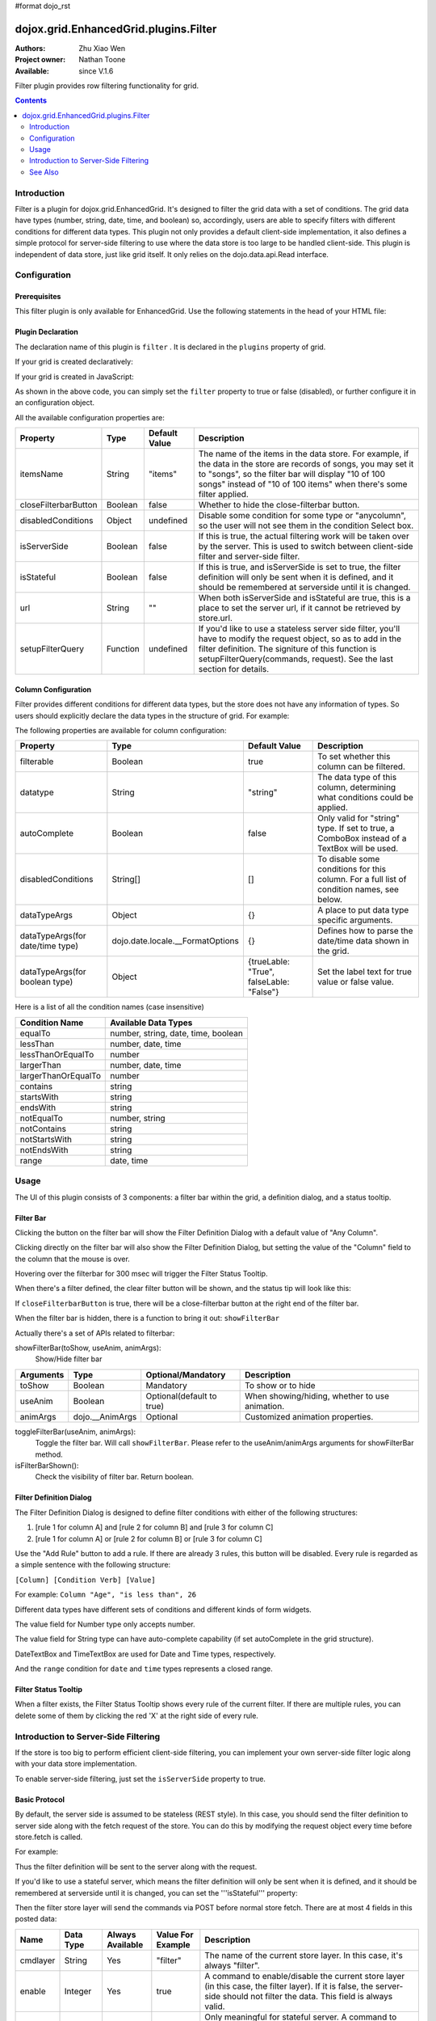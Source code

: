 #format dojo_rst

dojox.grid.EnhancedGrid.plugins.Filter
======================================

:Authors: Zhu Xiao Wen
:Project owner: Nathan Toone
:Available: since V.1.6

Filter plugin provides row filtering functionality for grid. 

.. contents::
	:depth: 2

============
Introduction
============

Filter is a plugin for dojox.grid.EnhancedGrid. It's designed to filter the grid data with a set of conditions. The grid data have types (number, string, date, time, and boolean) so, accordingly, users are able to specify filters with different conditions for different data types. This plugin not only provides a default client-side implementation, it also defines a simple protocol for server-side filtering to use where the data store is too large to be handled client-side. This plugin is independent of data store, just like grid itself. It only relies on the dojo.data.api.Read interface. 

.. code-example::
  :toolbar: themes, versions, dir
  :version: local
  :width: 480
  :height: 300

  .. javascript::

	<script type="text/javascript" src="{{ baseUrl }}dojox/grid/tests/enhanced/support/test_write_store_music.js"></script>
	<script type="text/javascript">
		dojo.require("dojox.grid.EnhancedGrid");
		dojo.require("dojox.grid.enhanced.plugins.Filter");
		
		//In case you've close the filter bar, here's a way to bring it up.
		function showFilterBar(){
			dijit.byId('grid').showFilterBar(true);
		};
		
		dojo.addOnLoad(function(){
			//See the ItemFileWriteStore defined in test_write_store_music.js
			var store = test_store[0];
			
			var layout = [
				{ field: "id", datatype:"number"},
				{ field: "Genre", datatype:"string"},
				{ field: "Artist", datatype:"string",
					//Declare that we need the ComboBox for suggestions (autoComplete by default)
					autoComplete: true
				},
				{ field: "Album", datatype:"string",
					//Declare that we need the ComboBox for suggestions 
					autoComplete: true,
					//Configure the ComboBox, so that it does not auto-complete our input
					dataTypeArgs: {
						autoComplete: false
					}
				},
				{ field: "Name", datatype:"string",
					//Declare that we do not need the following conditions for this column 
					disabledConditions: ["contains", "notcontains"]
				},
				{ field: "Track", datatype:"number"},
				{ field: "Download Date", datatype:"date",
					//Declare how the data in store should be parsed to a Date object.
					dataTypeArgs: {
						datePattern: "yyyy/M/d"
					}
				},
				{ field: "Last Played", datatype:"time",
					//Declare how the data in store should be parsed to a Date object.
					dataTypeArgs: {
						timePattern: "HH:mm:ss"
					}
				}
			];
			
			var grid = new dojox.grid.EnhancedGrid({
				id: 'grid',
				store: store,
				structure: layout,
				plugins: {
					filter: {
						//Show the closeFilterbarButton at the filter bar
						closeFilterbarButton: true,
						//Set the maximum rule count to 5
						ruleCount: 5,
						//Set the name of the items
						itemsName: "songs"
					}
				}
			});
			grid.placeAt('gridContainer');
			grid.startup();
		});
	</script>

  .. html::

    <div id="gridContainer" style="width: 100%; height: 400px;"></div>

  .. css::

    <style type="text/css">
    @import "{{ baseUrl }}dojo/resources/dojo.css";
    @import "{{ baseUrl }}dijit/themes/{{ theme }}/{{ theme }}.css";
    @import "{{ baseUrl }}dijit/themes/{{ theme }}/document.css";
    @import "{{ baseUrl }}dojox/grid/enhanced/resources/{{ theme }}/EnhancedGrid.css";
    @import "{{ baseUrl }}dojox/grid/enhanced/resources/EnhancedGrid_rtl.css";
    </style>


=============
Configuration
=============

Prerequisites
-------------

This filter plugin is only available for EnhancedGrid. Use the following statements in the head of your HTML file:

.. code-block :: javascript
  :linenos:

  dojo.require("dojox.grid.EnhancedGrid");
  dojo.require("dojox.grid.enhanced.plugins.Filter");


Plugin Declaration
------------------

The declaration name of this plugin is ``filter`` . It is declared in the ``plugins`` property of grid.

If your grid is created declaratively:

.. code-block :: html
	:linenos:

	<div id="grid" dojoType="dojox.grid.EnhancedGrid" 
	  store="mystore" structure="mystructure" 
	  plugins="{
		filter: /* a Boolean value or an configuration object */{}
	}" ></div>

If your grid is created in JavaScript:

.. code-block :: javascript
  :linenos:

  var grid = new dojox.grid.EnhancedGrid({
    id:"grid",
    store:"mystore",
    structure:"mystructure",
    plugins:{
      filter: /* a Boolean value or an configuration object */{}
    }
  });

As shown in the above code, you can simply set the ``filter`` property to true or false (disabled), or further configure it in an configuration object.

All the available configuration properties are:

=========================  ========  ===============  ================================================================================================================
Property                   Type      Default Value    Description
=========================  ========  ===============  ================================================================================================================
itemsName                  String    "items"          The name of the items in the data store. 
                                                      For example, if the data in the store are records of songs, you may set it to "songs", 
                                                      so the filter bar will display "10 of 100 songs" instead of "10 of 100 items" when there's some filter applied.
closeFilterbarButton       Boolean   false            Whether to hide the close-filterbar button.
disabledConditions         Object    undefined        Disable some condition for some type or "anycolumn", so the user will not see them in the condition Select box.
isServerSide               Boolean   false            If this is true, the actual filtering work will be taken over by the server. 
                                                      This is used to switch between client-side filter and server-side filter.
isStateful                 Boolean   false            If this is true, and isServerSide is set to true, the filter definition will only be sent when it is defined, 
                                                      and it should be remembered at serverside until it is changed.
url                        String    ""               When both isServerSide and isStateful are true, this is a place to set the server url, 
                                                      if it cannot be retrieved by store.url.
setupFilterQuery           Function  undefined        If you'd like to use a stateless server side filter, you'll have to modify the request object, so as to add in 
                                                      the filter definition. The signiture of this function is setupFilterQuery(commands, request). See the last
                                                      section for details.
=========================  ========  ===============  ================================================================================================================

Column Configuration
--------------------

Filter provides different conditions for different data types, but the store does not have any information of types. So users should explicitly declare the data types in the structure of grid.
For example:

.. code-block :: javascript
  :linenos:

  var structure = [{
    cells:[
      {field: "Name", datatype: "string", autoComplete: true },
      {field: "Age", datatype: "number" },
      {field: "Register Date", datatype: "date" },
      {field: "dummy", filterable: false}, //set this column to be not filterable		
      {field: "Register Time", datatype: "time", disabledConditions: ["startsWith", "notStartsWith"]}
    ]
  }];

The following properties are available for column configuration:

====================================  ===================================  ========================================  ============================================================================================
Property                              Type                                 Default Value                             Description
====================================  ===================================  ========================================  ============================================================================================
filterable                            Boolean                              true                                      To set whether this column can be filtered.
datatype                              String                               "string"                                  The data type of this column, determining what conditions could be applied.
autoComplete                          Boolean                              false                                     Only valid for "string" type. If set to true, a ComboBox instead of a TextBox will be used.
disabledConditions                    String[]                             []                                        To disable some conditions for this column. For a full list of condition names, see below.
dataTypeArgs                          Object                               {}                                        A place to put data type specific arguments.
dataTypeArgs(for date/time type)      dojo.date.locale.__FormatOptions     {}                                        Defines how to parse the date/time data shown in the grid.
dataTypeArgs(for boolean type)        Object                               {trueLable: "True", falseLable: "False"}  Set the label text for true value or false value.
====================================  ===================================  ========================================  ============================================================================================

Here is a list of all the condition names (case insensitive)

======================	===================================
Condition Name			Available Data Types
======================	===================================
equalTo					number, string, date, time, boolean 
lessThan				number, date, time 
lessThanOrEqualTo		number 
largerThan				number, date, time 
largerThanOrEqualTo		number 
contains				string 
startsWith				string 
endsWith				string 
notEqualTo				number, string 
notContains				string 
notStartsWith			string 
notEndsWith				string 
range					date, time 
======================	===================================

=====
Usage
=====

The UI of this plugin consists of 3 components: a filter bar within the grid, a definition dialog, and a status tooltip.

Filter Bar
----------

.. image:: filterbar.png

Clicking the button on the filter bar will show the Filter Definition Dialog with a default value of "Any Column". 

.. image:: filterbar-definefilterbtn.png

Clicking directly on the filter bar will also show the Filter Definition Dialog, but setting the value of the "Column" field to the column that the mouse is over.

.. image:: filterbar-somecolumn.png

Hovering over the filterbar for 300 msec will trigger the Filter Status Tooltip.

.. image:: filterbar-showtooltip.png

When there's a filter defined, the clear filter button will be shown, and the status tip will look like this:

.. image:: filterbar-clearbtn.png

If ``closeFilterbarButton`` is true, there will be a close-filterbar button at the right end of the filter bar.

.. image:: filterbar-closebtn.png

When the filter bar is hidden, there is a function to bring it out: ``showFilterBar``

Actually there's a set of APIs related to filterbar:

showFilterBar(toShow, useAnim, animArgs):
	Show/Hide filter bar

==============  ==================  ==========================  =============================================
Arguments       Type                Optional/Mandatory          Description
==============  ==================  ==========================  =============================================
toShow          Boolean				Mandatory                   To show or to hide
useAnim         Boolean             Optional(default to true)   When showing/hiding, whether to use animation.
animArgs        dojo.__AnimArgs     Optional                    Customized animation properties.
==============  ==================  ==========================  =============================================

toggleFilterBar(useAnim, animArgs):
	Toggle the filter bar. Will call ``showFilterBar``. Please refer to the useAnim/animArgs arguments for showFilterBar method.

isFilterBarShown():
	Check the visibility of filter bar. Return boolean.


Filter Definition Dialog
------------------------

.. image:: defdialog.png

The Filter Definition Dialog is designed to define filter conditions with either of the following structures:

1. [rule 1 for column A] and [rule 2 for column B] and [rule 3 for column C]

2. [rule 1 for column A] or [rule 2 for column B] or [rule 3 for column C]

.. image:: defdialog-rulerelation.png

Use the "Add Rule" button to add a rule. If there are already 3 rules, this button will be disabled.
Every rule is regarded as a simple sentence with the following structure:

``[Column] [Condition Verb] [Value]``

For example: ``Column "Age", "is less than", 26``

Different data types have different sets of conditions and different kinds of form widgets.

The value field for Number type only accepts number. 

.. image:: defdialog-numbervaluebox.png

The value field for String type can have auto-complete capability (if set autoComplete in the grid structure). 

.. image:: defdialog-stringvaluebox.png

DateTextBox and TimeTextBox are used for Date and Time types, respectively.

.. image:: defdialog-timevaluebox.png

And the ``range`` condition for ``date`` and ``time`` types represents a closed range.

.. image:: defdialog-rangevaluebox.png


Filter Status Tooltip
---------------------

.. image:: statustooltip-multirule.png

When a filter exists, the Filter Status Tooltip shows every rule of the current filter. If there are multiple rules, you can delete some of them by clicking the red 'X' at the right side of every rule.


=====================================
Introduction to Server-Side Filtering
=====================================

If the store is too big to perform efficient client-side filtering, you can implement your own server-side filter logic along with your data store implementation.

To enable server-side filtering, just set the ``isServerSide`` property to true.

Basic Protocol
--------------

By default, the server side is assumed to be stateless (REST style). In this case, you should send the filter definition to server side along with the fetch request of the store.
You can do this by modifying the request object every time before store.fetch is called.

For example:

.. code-block :: javascript
  :linenos:

  var grid = new dojox.grid.EnhancedGrid({
    id:"grid",
    store:"mystore",
    structure:"mystructure",
    plugins:{
      filter: {
        isServerSide: true,
        setupFilterQuery: setupFilter
      }
    }
  });
  var setupFilter = function(commands, request){
    //the commands object here is the same as the POSTed commands object for stateful server, see below.
    if(commands.filter && commands.enable){
      //some filter is defined and valid. You can modify the request object here.
    }else{
      //no filter is valid. 
    }
  };

Thus the filter definition will be sent to the server along with the request.
  
If you'd like to use a stateful server, which means the filter definition will only be sent when it is defined, and it should be remembered at serverside until it is changed, you can set the '''isStateful''' property:

.. code-block :: javascript
  :linenos:

  var grid = new dojox.grid.EnhancedGrid({
    id:"grid",
    store:"mystore",
    structure:"mystructure",
    plugins:{
      filter: {
        isServerSide: true,
        isStateful: true
      }
    }
  });

Then the filter store layer will send the commands via POST before normal store fetch. There are at most 4 fields in this posted data:

==========  ===========  =================  ===================  ==========================================================================================================
Name        Data Type    Always Available   Value For Example    Description
==========  ===========  =================  ===================  ==========================================================================================================
cmdlayer    String       Yes                "filter"             The name of the current store layer. In this case, it's always "filter".
enable      Integer      Yes                true                 A command to enable/disable the current store layer (in this case, the filter layer).
                                                                 If it is false, the server-side should not filter the data. This field is always valid.
clear       Boolean      No                 true                 Only meaningful for stateful server. A command to clear the filter definition.
                                                                 When this field exists and equals to true, it means the user has cleared the filter,
                                                                 so the server should return unfiltered data in later fetches.
                                                                 This field should not co-exist with the "filter" field. 
                                                                 If they both exist, the "filter" field has higher priority
filter      JSON String  No                 {...}                A command to set the filter definition.
                                                                 When this field exists, it means the user has defined a new filter,
                                                                 so the server should re-filter the data using this new filter, and return filtered data in later fetches.
                                                                 This field should not co-exist with the "clear" field. If they both exist, this field has higher priority.
==========  ===========  =================  ===================  ==========================================================================================================

When the web page loads, the first POST that the server receives is the ``clear`` command. It ensures that there's no filter defined in the session. 

Every time the user defines a filter, the server will receive a ``filter`` command. This command contains a JSON string representing the filter definition, which is covered in the next section.


The Filter Definition
---------------------

The Filter plugin will create a JSON object for the defined filter with the following recursive structure: 

.. image:: serverfilter-datastruct.png

This structure represents an expression, which consists of operators and operands (data). The operands can further contain expressions, that is, deeper level of operators and operands.

All available properties in this filter definition JSON are listed below:

=====  ==========  =================  ==================  =====================================================================================================================================
Name   Data Type   Always Available   Value For Example   Description
=====  ==========  =================  ==================  =====================================================================================================================================
op     String      Yes                "equal"             The name of an operator or a data type. Currently supported operators are:
                                                          and | or | not | all | any | equal | less | lessEqual | larger | largerEqual | contains | startsWith | endsWith
                                                          Currently supported datatypes are:
                                                          string | number | date | time | boolean
data   Object      Yes                {...}               The data of the corresponding "op".
                                                          If "op" is actually an operator, this field must be an array, which contains a list of deeper level filter expressions.
                                                          If "op" is a data type, and there is no "isCol" field, this "data" field is a value of this type.
isCol  Boolean     No                 true                If "op" is a datatype, and the property "isCol" is true, this "data" field represents the field name of a column in the data store,
                                                          so the server implementer can get the value of this field, and transform it to the specified datatype.
=====  ==========  =================  ==================  =====================================================================================================================================


So the JSON object is nothing more than an object with 2 fields: ``op`` and ``data``. For example, The following filter definition means:

The data of the "Field Name" column, whose data type is string, equals to "some message".

.. code-block :: javascript
  
  {
    //op: String
    //The name of an operator or a data type. Currently supported operators are:
    //  and | or | not | all | any | equal | less | lessEqual | larger | largerEqual | contains | startsWith | endsWith
    //Currently supported datatypes are:
    //  string | number | date | time
    op: "equal",
    
    //data: Array | string | number
    //The data of the corresponding "op". If "op" is actually an operator, this field must be an array, 
    //which contains a list of deeper level filter expressions.
    data: [
      {
        op: "string",
        
        //data: Array | string | number
        //If "op" is a datatype, and there is no "isCol" field, this "data" field is a value of this type.
        data: "some message"
      },
      {
        op: "string",
        
        //isCol: Boolean
        //If this field exists and is, or can be converted to, true, 
        //then this expression represents a column in the store, 
        //and the corresponding "data" field represents the field name of this column.
        isCol: true,
        
        //data: Array | string | number
        //If "op" is a datatype, and the property "isCol" is true, 
        //this "data" field represents the field name of a column in the data store, 
        //so the server implementer can get the value of this field, and transform it to the specified datatype.
        data: "Field Name"
      }
    ]
  }

Supported Operators
-------------------

Here is a summary of all supported operators used in filter definition. The "Name" of each operator is passed as the ``op`` field in the filter definition.

===========  ====================================  =======================  ================================================================================
Name         Valid Data Types                      Number of Operands       Meaning
===========  ====================================  =======================  ================================================================================
and          boolean                               2                        Logic AND
or           boolean                               2                        Logic OR
not          boolean                               1                        Logic NOT
all          boolean                               1 ~ ruleCount            A general version of "and"
any          boolean                               1 ~ ruleCount            A general version of "or"
equal        string, number, date, time, boolean   2                        The value of 2 operands are equal
less         number, date, time                    2                        The value of the 1st operand is less than that of the 2nd operand
lessEqual    number                                2                        The value of the 1st operand is less than or equal to that of the 2nd operand
larger       number, date, time                    2                        The value of the 1st operand is larger than that of the 2nd operand
largerEqual  number                                2                        The value of the 1st operand is larger than or equal to that of the 2nd operand
contains     string                                2                        The value of the 1st operand contains that of the 2nd operand
startsWith   string                                2                        The value of the 1st operand starts with that of the 2nd operand
endsWith     string                                2                        The value of the 1st operand ends with that of the 2nd operand
===========  ====================================  =======================  ================================================================================


========
See Also
========

* `dojox.grid.DataGrid <dojox/grid/DataGrid>`_ - The base grid
* `dojox.grid.EnhancedGrid <dojox/grid/EnhancedGrid>`_ - The enhanced grid supporting plugins
* `dojox.grid.EnhancedGrid.plugins <dojox/grid/EnhancedGrid/plugins>`_ - Overview of the plugins of enhanced grid
* `dojox.grid.TreeGrid <dojox/grid/TreeGrid>`_ - Grid with collapsable rows and model-based (`dijit.tree.ForestStoreModel <dijit/tree/ForestStoreModel>`_) structure

